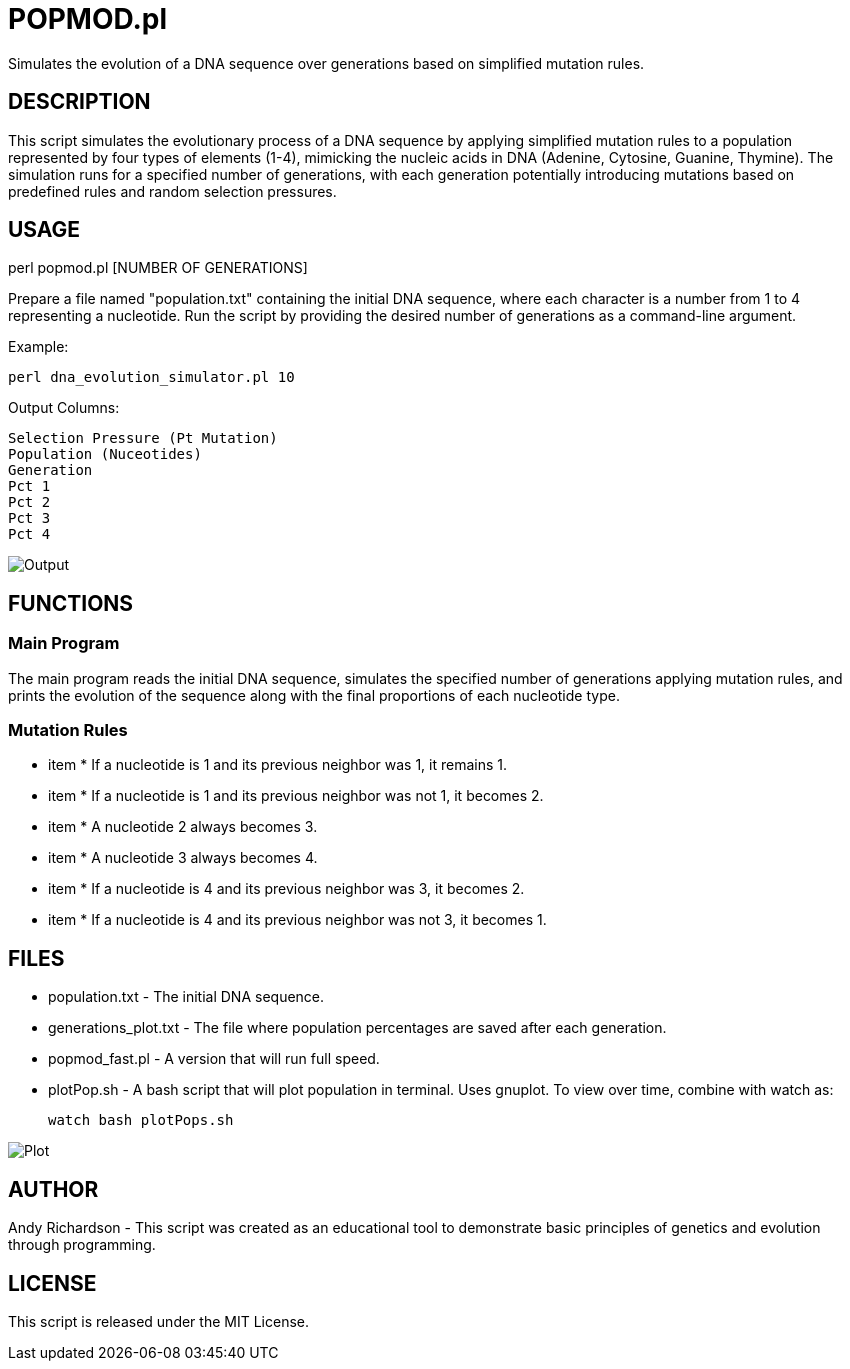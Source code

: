 = POPMOD.pl

Simulates the evolution of a DNA sequence over generations based on simplified mutation rules.


== DESCRIPTION

This script simulates the evolutionary process of a DNA sequence by applying simplified mutation rules to a population represented by four types of elements (1-4), mimicking the nucleic acids in DNA (Adenine, Cytosine, Guanine, Thymine). The simulation runs for a specified number of generations, with each generation potentially introducing mutations based on predefined rules and random selection pressures.

== USAGE

perl popmod.pl [NUMBER OF GENERATIONS]

Prepare a file named "population.txt" containing the initial DNA sequence, where each character is a number from 1 to 4 representing a nucleotide. Run the script by providing the desired number of generations as a command-line argument.

Example:

    perl dna_evolution_simulator.pl 10

Output Columns:

    Selection Pressure (Pt Mutation)
    Population (Nuceotides)
    Generation
    Pct 1
    Pct 2
    Pct 3
    Pct 4

image::example_output.png[Output]

== FUNCTIONS

=== Main Program

The main program reads the initial DNA sequence, simulates the specified number of generations applying mutation rules, and prints the evolution of the sequence along with the final proportions of each nucleotide type.

=== Mutation Rules

- item * If a nucleotide is 1 and its previous neighbor was 1, it remains 1.

- item * If a nucleotide is 1 and its previous neighbor was not 1, it becomes 2.

- item * A nucleotide 2 always becomes 3.

- item * A nucleotide 3 always becomes 4.

- item * If a nucleotide is 4 and its previous neighbor was 3, it becomes 2.

- item * If a nucleotide is 4 and its previous neighbor was not 3, it becomes 1.

== FILES

- population.txt - The initial DNA sequence.

- generations_plot.txt - The file where population percentages are saved after each generation.

- popmod_fast.pl - A version that will run full speed.

- plotPop.sh - A bash script that will plot population in terminal. Uses gnuplot. To view over time, combine with watch as: 
    
    watch bash plotPops.sh 

image::example_plot.png[Plot]

== AUTHOR

Andy Richardson - This script was created as an educational tool to demonstrate basic principles of genetics and evolution through programming.

== LICENSE

This script is released under the MIT License.

